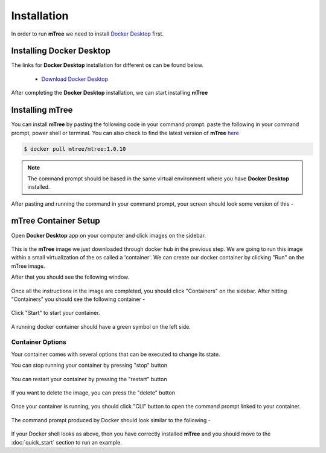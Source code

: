 ============
Installation
============
.. 
    is mTree a software or a python library ?

In order to run **mTree** we need to install `Docker Desktop <https://www.docker.com>`_  first.  

.. _install-docker-desk:

Installing Docker Desktop
-------------------------

The links for **Docker Desktop** installation for different os can be found below. 

    - `Download Docker Desktop <https://www.docker.com/products/docker-desktop>`_

After completing the **Docker Desktop** installation, we can start installing **mTree**

.. _install-mTree:

Installing mTree
----------------

You can install **mTree** by pasting the following code in your command prompt. 
paste the following in your command prompt, power shell or terminal. You can also check to find
the latest version of **mTree** `here <https://hub.docker.com/r/mtree/mtree/tags>`_

.. code-block:: console

    $ docker pull mtree/mtree:1.0.10

.. note:: 

    The command prompt should be based in the same virtual environment where you
    have **Docker Desktop** installed. 

After pasting and running the command in your command prompt, your screen should look
some version of this - 

.. figure:: _static/terminal.png
        :align: center

.. _mTree-container-setup:

mTree Container Setup
----------------------

Open **Docker Desktop** app on your computer and click
images on the sidebar. 

.. figure:: _static/mTree_image.png
        :align: center

This is the **mTree** image we just downloaded through docker hub in the previous step. We are going to run this 
image within a small virtualization of the os called a 'container'. We can create our docker 
container by clicking "Run" on the mTree image. 

After that you should see the following window.

.. figure:: _static/mTree_container_setup.png
        :align: center

Once all the instructions in the image are completed, you should click "Containers"
on the sidebar. After hitting "Containers" you should see the following container -

.. figure:: _static/unstarted_container.png
        :align: center

Click "Start" to start your container. 

.. figure:: _static/start_button.png
        :align: center

A running docker container should have a green symbol on the left side. 

.. figure:: _static/started_container.png
        :align: center


Container Options
^^^^^^^^^^^^^^^^^
Your container comes with several options that can be executed to change its 
state. 

You can stop running your container by pressing "stop" button

.. figure:: _static/stop_button.png
        :align: center

You can restart your container by pressing the "restart" button 

.. figure:: _static/restart_button.png
        :align: center

If you want to delete the image, you can press the "delete" button

.. figure:: _static/delete_button.png
        :align: center


Once your container is running, you should click "CLI" button to open the command prompt
linked to your container. 

.. figure:: _static/shell_button.png
        :align: center

The command prompt produced by Docker should look similar to the following -

.. figure:: _static/container_command_prompt.png
        :align: center

If your Docker shell looks as above, then you have correctly installed **mTree** and you should 
move to the :doc:`quick_start` section to run an example. 







